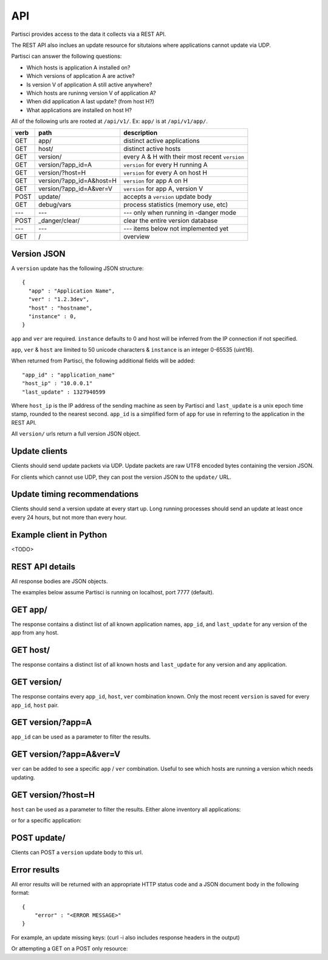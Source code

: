 API
===

Partisci provides access to the data it collects via a REST API.

The REST API also inclues an update resource for situtaions where applications cannot update via UDP.

Partisci can answer the following questions:

* Which hosts is application A installed on?
* Which versions of application A are active?
* Is version V of application A still active anywhere?
* Which hosts are runinng version V of application A?
* When did application A last update? (from host H?)
* What applications are installed on host H?


All of the following urls are rooted at ``/api/v1/``. Ex: ``app/`` is at
``/api/v1/app/``.

======  ===========================  ====
verb    path                         description
======  ===========================  ====
GET     app/                         distinct active applications
GET     host/                        distinct active hosts
GET     version/                     every A & H with their most recent ``version``
GET     version/?app_id=A            ``version`` for every H running A
GET     version/?host=H              ``version`` for every A on host H
GET     version/?app_id=A&host=H     ``version`` for app A on H
GET     version/?app_id=A&ver=V      ``version`` for app A, version V
POST    update/                      accepts a ``version`` update body
GET     debug/vars                   process statistics (memory use, etc)
---     ---                          --- only when running in -danger mode
POST    _danger/clear/               clear the entire version database
---     ---                          --- items below not implemented yet
GET     /                            overview
======  ===========================  ====

Version JSON
------------

A ``version`` update has the following JSON structure::

    {
      "app" : "Application Name",
      "ver" : "1.2.3dev",
      "host" : "hostname",
      "instance" : 0,
    }

``app`` and ``ver`` are required. ``instance`` defaults to 0 and host will be inferred from the IP connection if not specified.

``app``, ``ver`` & ``host`` are limited to 50 unicode characters &
``instance`` is an integer 0-65535 (uint16).

When returned from Partisci, the following additional fields will be added::

    "app_id" : "application_name"
    "host_ip" : "10.0.0.1"
    "last_update" : 1327940599

Where ``host_ip`` is the IP address of the sending machine as seen by Partisci
and ``last_update`` is a unix epoch time stamp, rounded to the nearest second.
``app_id`` is a simplified form of ``app`` for use in referring to the application in the REST API.

All ``version/`` urls return a full version JSON object.

Update clients
--------------

Clients should send update packets via UDP. Update packets are raw UTF8 encoded bytes containing the version JSON.

For clients which cannot use UDP, they can post the version JSON to the
``update/`` URL.

Update timing recommendations
-----------------------------

Clients should send a version update at every start up. Long running processes should send an update at least once every 24 hours, but not more than every hour.

Example client in Python
------------------------

<TODO>

REST API details
----------------

All response bodies are JSON objects.

The examples below assume Partisci is running on localhost, port 7777 (default).

GET app/
------------------------

The response contains a distinct list of all known application names, ``app_id``,  and ``last_update`` for any version of the app from any host.

.. command-output:: curl 'http://localhost:7777/api/v1/app/' | python -m json.tool
    :shell:
    :nostderr:


GET host/
-------------------------

The response contains a distinct list of all known hosts and ``last_update`` for any version and any application.

.. command-output:: curl 'http://localhost:7777/api/v1/host/' | python -m json.tool
    :shell:
    :nostderr:


GET version/
-------------------------

The response contains every ``app_id``, ``host``, ``ver`` combination known. Only the most recent ``version`` is saved for every ``app_id``, ``host`` pair.

.. command-output:: curl 'http://localhost:7777/api/v1/version/' | python -m json.tool
    :shell:
    :nostderr:


GET version/?app=A
-------------------------

``app_id`` can be used as a parameter to filter the results.

.. command-output:: curl 'http://localhost:7777/api/v1/version/?app_id=demo_app_a' | python -m json.tool
    :shell:
    :nostderr:

GET version/?app=A&ver=V
-------------------------

``ver`` can be added to see a specific ``app`` / ``ver`` combination. Useful to see which hosts are running a version which needs updating.

.. command-output:: curl 'http://localhost:7777/api/v1/version/?app_id=demo_app_a&ver=1.0' | python -m json.tool
    :shell:
    :nostderr:

GET version/?host=H
-------------------------

``host`` can be used as a parameter to filter the results. Either alone inventory all applications:

.. command-output:: curl 'http://localhost:7777/api/v1/version/?host=host1.example.com' | python -m json.tool
    :shell:
    :nostderr:

or for a specific application:

.. command-output:: curl 'http://localhost:7777/api/v1/version/?app_id=demo_app_a&host=host1.example.com' | python -m json.tool
    :shell:
    :nostderr:


POST update/
-------------------------

Clients can POST a ``version`` update body to this url.

.. command-output:: curl 'http://localhost:7777/api/v1/update/' --data '{"instance": 0, "host": "terminal.example.com", "ver": "1.0", "app": "updatenator"}'
    :shell:
    :nostderr:

.. command-output:: curl 'http://localhost:7777/api/v1/version/?app_id=updatenator' | python -m json.tool
    :shell:
    :nostderr:


Error results
-------------------------

All error results will be returned with an appropriate HTTP status code and a JSON   document body in the following format::

    {
        "error" : "<ERROR MESSAGE>"
    }


For example, an update missing keys:
(curl -i also includes response headers in the output)

.. command-output:: curl -i 'http://localhost:7777/api/v1/update/' --data '{}'
    :shell:
    :nostderr:

Or attempting a GET on a POST only resource:

.. command-output:: curl -i 'http://localhost:7777/api/v1/update/'
    :shell:
    :nostderr:

